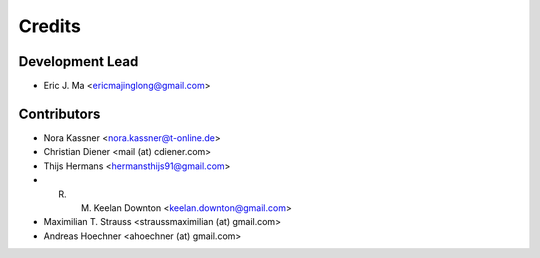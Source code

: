 =======
Credits
=======

Development Lead
----------------

* Eric J. Ma <ericmajinglong@gmail.com>

Contributors
------------

* Nora Kassner <nora.kassner@t-online.de>
* Christian Diener <mail (at) cdiener.com>
* Thijs Hermans <hermansthijs91@gmail.com>
* R. M. Keelan Downton <keelan.downton@gmail.com>
* Maximilian T. Strauss <straussmaximilian (at) gmail.com>
* Andreas Hoechner <ahoechner (at) gmail.com>
